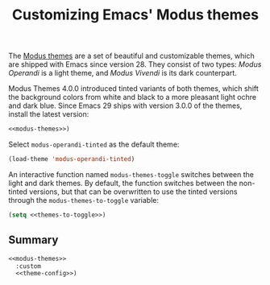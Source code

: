 :PROPERTIES:
:ID:       62F36E0F-5E82-4288-B348-8D5C88793CF2
:END:
#+title: Customizing Emacs' Modus themes

The [[https://protesilaos.com/emacs/modus-themes][Modus themes]] are a set of beautiful and customizable themes, which are shipped with Emacs since version 28.
They consist of two types: /Modus Operandi/ is a light theme, and /Modus Vivendi/ is its dark counterpart.

Modus Themes 4.0.0 introduced tinted variants of both themes, which shift the background colors from white and black to a more pleasant light ochre and dark blue.
Since Emacs 29 ships with version 3.0.0 of the themes, install the latest version:

#+name: modus-themes
#+begin_src emacs-lisp :exports none
  (use-package modus-themes
    :ensure t
#+end_src

#+begin_src emacs-lisp :noweb yes
  <<modus-themes>>)
#+end_src

Select =modus-operandi-tinted= as the default theme:

#+begin_src emacs-lisp :noweb-ref theme-config
  (load-theme 'modus-operandi-tinted)
#+end_src

#+RESULTS:
: t

An interactive function named =modus-themes-toggle= switches between the light and dark themes.
By default, the function switches between the non-tinted versions, but that can be overwritten to use the tinted versions through the =modus-themes-to-toggle= variable:

#+name: themes-to-toggle
#+begin_src emacs-lisp :noweb-ref theme-config :exports none
  modus-themes-to-toggle '(modus-operandi-tinted modus-vivendi-tinted)
#+end_src

#+begin_src emacs-lisp :noweb yes
  (setq <<themes-to-toggle>>)
#+end_src

#+RESULTS:
| modus-operandi-tinted | modus-vivendi-tinted |

** Summary

#+begin_src emacs-lisp :noweb yes :tangle theme.el
  <<modus-themes>>
    :custom
    <<theme-config>>)
#+end_src

